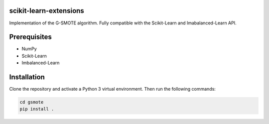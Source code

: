 scikit-learn-extensions
=======================

Implementation of the G-SMOTE algorithm. Fully compatible with the Scikit-Learn 
and Imabalanced-Learn API.

Prerequisites
=============
- NumPy
- Scikit-Learn
- Imbalanced-Learn

Installation
============

Clone the repository and activate a Python 3 virtual environment. Then run the following commands:

.. code:: shell

    cd gsmote
    pip install .
